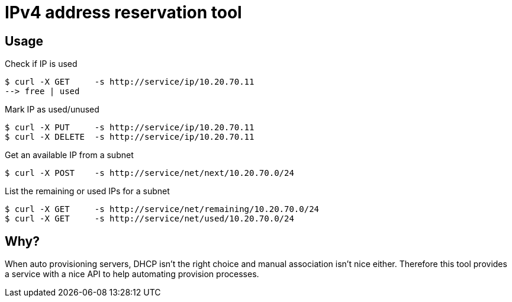 
# IPv4 address reservation tool

## Usage

Check if IP is used

    $ curl -X GET     -s http://service/ip/10.20.70.11
    --> free | used

Mark IP as used/unused

    $ curl -X PUT     -s http://service/ip/10.20.70.11
    $ curl -X DELETE  -s http://service/ip/10.20.70.11

Get an available IP from a subnet

    $ curl -X POST    -s http://service/net/next/10.20.70.0/24

List the remaining or used IPs for a subnet

    $ curl -X GET     -s http://service/net/remaining/10.20.70.0/24
    $ curl -X GET     -s http://service/net/used/10.20.70.0/24

## Why?

When auto provisioning servers, DHCP isn't the right choice and manual association isn't nice either.
Therefore this tool provides a service with a nice API to help automating provision processes.